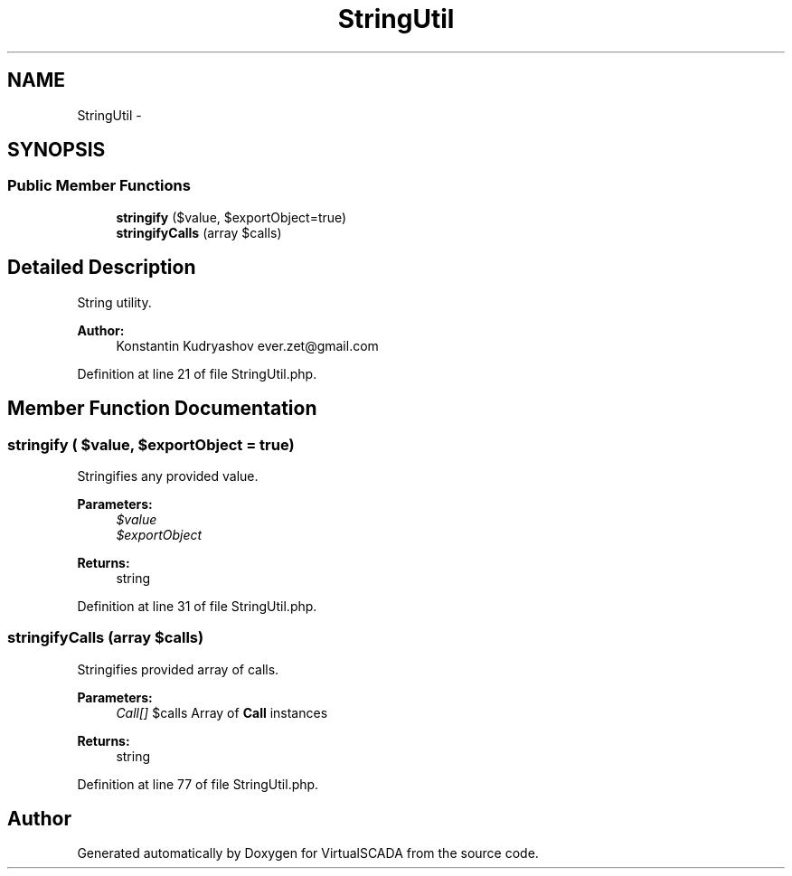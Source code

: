 .TH "StringUtil" 3 "Tue Apr 14 2015" "Version 1.0" "VirtualSCADA" \" -*- nroff -*-
.ad l
.nh
.SH NAME
StringUtil \- 
.SH SYNOPSIS
.br
.PP
.SS "Public Member Functions"

.in +1c
.ti -1c
.RI "\fBstringify\fP ($value, $exportObject=true)"
.br
.ti -1c
.RI "\fBstringifyCalls\fP (array $calls)"
.br
.in -1c
.SH "Detailed Description"
.PP 
String utility\&.
.PP
\fBAuthor:\fP
.RS 4
Konstantin Kudryashov ever.zet@gmail.com 
.RE
.PP

.PP
Definition at line 21 of file StringUtil\&.php\&.
.SH "Member Function Documentation"
.PP 
.SS "stringify ( $value,  $exportObject = \fCtrue\fP)"
Stringifies any provided value\&.
.PP
\fBParameters:\fP
.RS 4
\fI$value\fP 
.br
\fI$exportObject\fP 
.RE
.PP
\fBReturns:\fP
.RS 4
string 
.RE
.PP

.PP
Definition at line 31 of file StringUtil\&.php\&.
.SS "stringifyCalls (array $calls)"
Stringifies provided array of calls\&.
.PP
\fBParameters:\fP
.RS 4
\fICall[]\fP $calls Array of \fBCall\fP instances
.RE
.PP
\fBReturns:\fP
.RS 4
string 
.RE
.PP

.PP
Definition at line 77 of file StringUtil\&.php\&.

.SH "Author"
.PP 
Generated automatically by Doxygen for VirtualSCADA from the source code\&.
